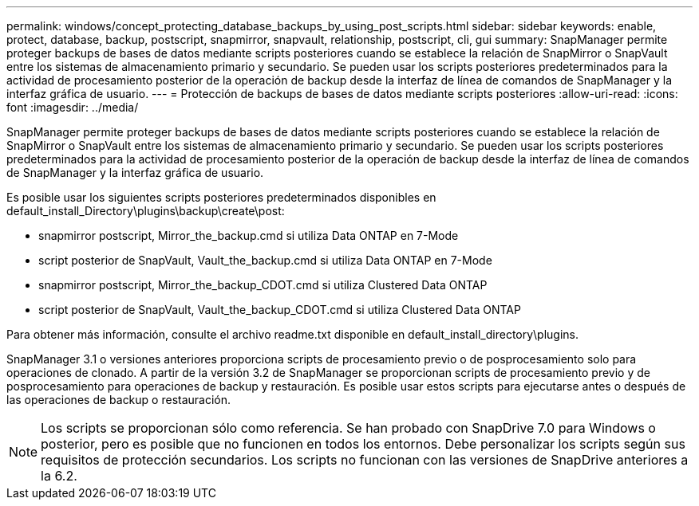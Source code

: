 ---
permalink: windows/concept_protecting_database_backups_by_using_post_scripts.html 
sidebar: sidebar 
keywords: enable, protect, database, backup, postscript, snapmirror, snapvault, relationship, postscript, cli, gui 
summary: SnapManager permite proteger backups de bases de datos mediante scripts posteriores cuando se establece la relación de SnapMirror o SnapVault entre los sistemas de almacenamiento primario y secundario. Se pueden usar los scripts posteriores predeterminados para la actividad de procesamiento posterior de la operación de backup desde la interfaz de línea de comandos de SnapManager y la interfaz gráfica de usuario. 
---
= Protección de backups de bases de datos mediante scripts posteriores
:allow-uri-read: 
:icons: font
:imagesdir: ../media/


[role="lead"]
SnapManager permite proteger backups de bases de datos mediante scripts posteriores cuando se establece la relación de SnapMirror o SnapVault entre los sistemas de almacenamiento primario y secundario. Se pueden usar los scripts posteriores predeterminados para la actividad de procesamiento posterior de la operación de backup desde la interfaz de línea de comandos de SnapManager y la interfaz gráfica de usuario.

Es posible usar los siguientes scripts posteriores predeterminados disponibles en default_install_Directory\plugins\backup\create\post:

* snapmirror postscript, Mirror_the_backup.cmd si utiliza Data ONTAP en 7-Mode
* script posterior de SnapVault, Vault_the_backup.cmd si utiliza Data ONTAP en 7-Mode
* snapmirror postscript, Mirror_the_backup_CDOT.cmd si utiliza Clustered Data ONTAP
* script posterior de SnapVault, Vault_the_backup_CDOT.cmd si utiliza Clustered Data ONTAP


Para obtener más información, consulte el archivo readme.txt disponible en default_install_directory\plugins.

SnapManager 3.1 o versiones anteriores proporciona scripts de procesamiento previo o de posprocesamiento solo para operaciones de clonado. A partir de la versión 3.2 de SnapManager se proporcionan scripts de procesamiento previo y de posprocesamiento para operaciones de backup y restauración. Es posible usar estos scripts para ejecutarse antes o después de las operaciones de backup o restauración.


NOTE: Los scripts se proporcionan sólo como referencia. Se han probado con SnapDrive 7.0 para Windows o posterior, pero es posible que no funcionen en todos los entornos. Debe personalizar los scripts según sus requisitos de protección secundarios. Los scripts no funcionan con las versiones de SnapDrive anteriores a la 6.2.
